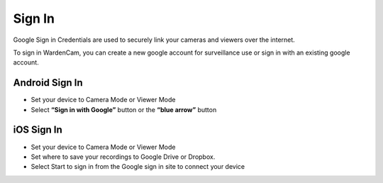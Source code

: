 .. _signIn:

Sign In
+++++++++++
Google Sign in Credentials are used to securely link your cameras and viewers over the internet. 

To sign in WardenCam, you can create a new google account for surveillance use or sign in with an existing google account.

Android Sign In
^^^^^^^^^^^^^^^^^^
* Set your device to Camera Mode or Viewer Mode
* Select **“Sign in with Google”** button or the **“blue arrow”** button

|  |Sign in|
.. |Sign in| image:: img/signin.png
   :width: 200pt

   
iOS Sign In
^^^^^^^^^^^^^^^^^^^^^
* Set your device to Camera Mode or Viewer Mode
* Set where to save your recordings to Google Drive or Dropbox.
* Select Start to sign in from the Google sign in site to connect your device

   
